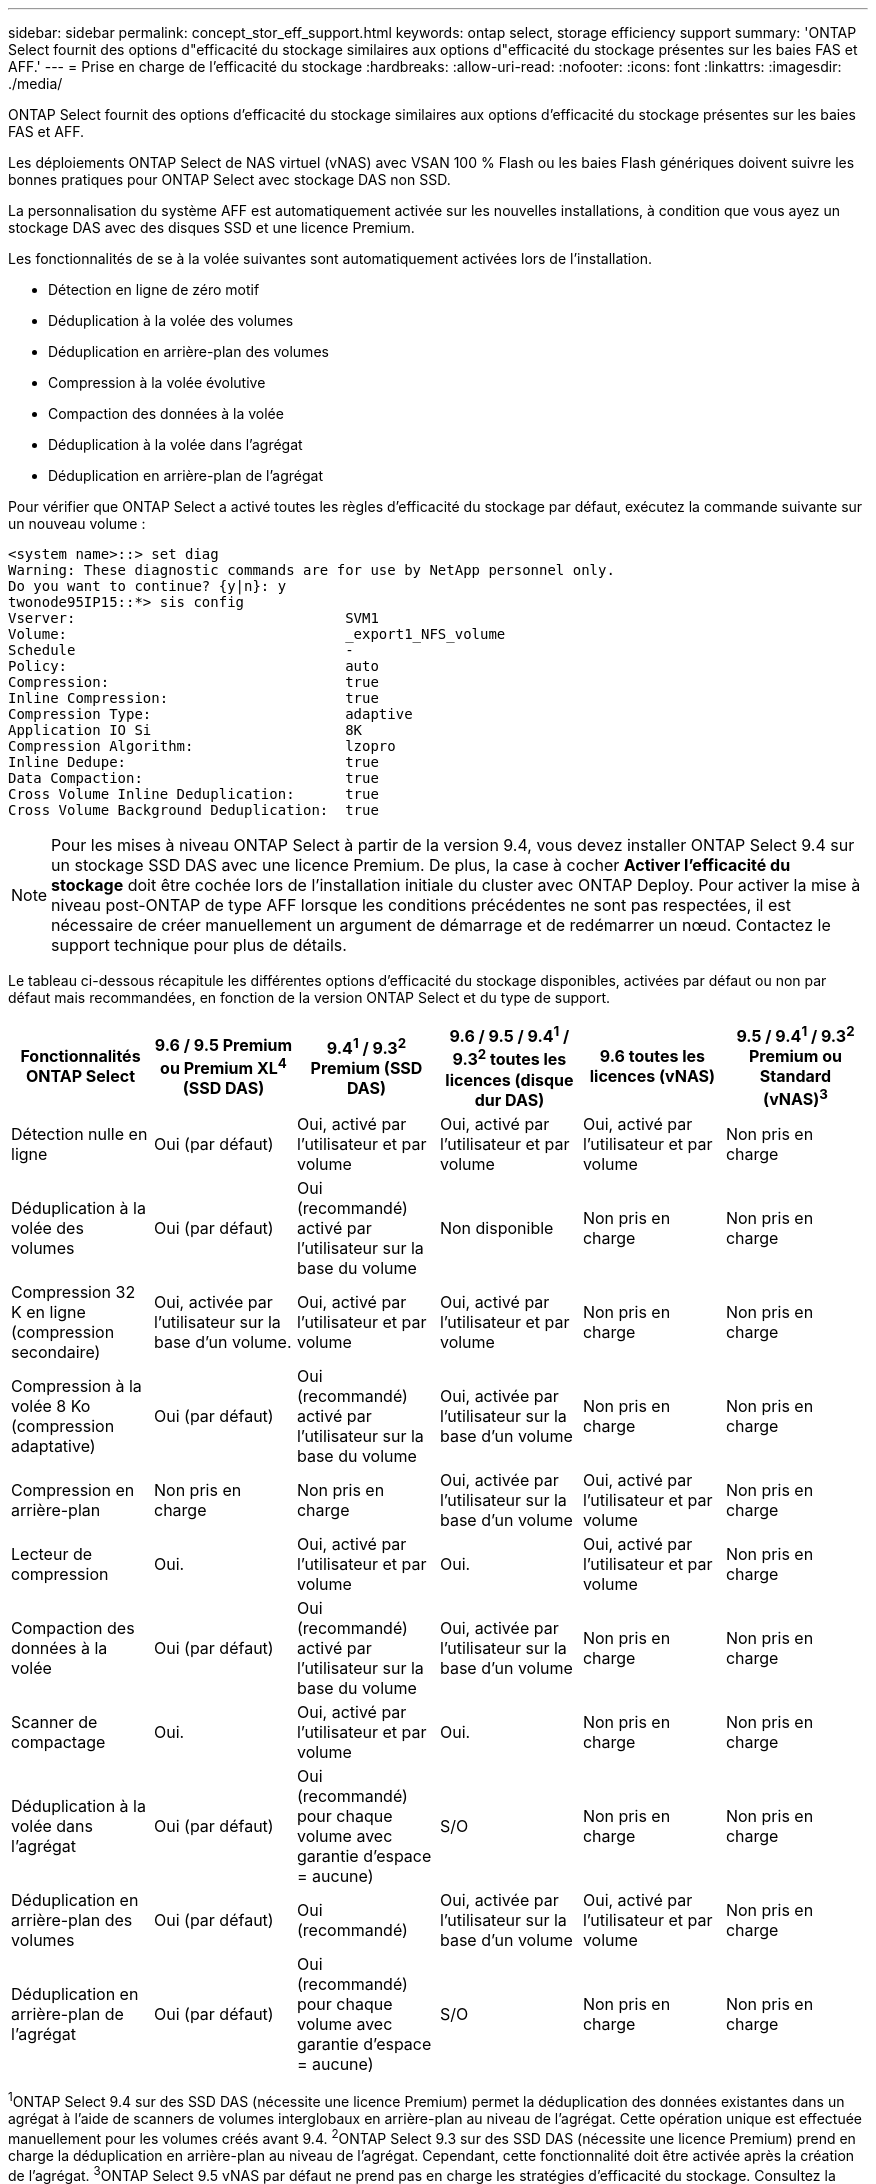 ---
sidebar: sidebar 
permalink: concept_stor_eff_support.html 
keywords: ontap select, storage efficiency support 
summary: 'ONTAP Select fournit des options d"efficacité du stockage similaires aux options d"efficacité du stockage présentes sur les baies FAS et AFF.' 
---
= Prise en charge de l'efficacité du stockage
:hardbreaks:
:allow-uri-read: 
:nofooter: 
:icons: font
:linkattrs: 
:imagesdir: ./media/


[role="lead"]
ONTAP Select fournit des options d'efficacité du stockage similaires aux options d'efficacité du stockage présentes sur les baies FAS et AFF.

Les déploiements ONTAP Select de NAS virtuel (vNAS) avec VSAN 100 % Flash ou les baies Flash génériques doivent suivre les bonnes pratiques pour ONTAP Select avec stockage DAS non SSD.

La personnalisation du système AFF est automatiquement activée sur les nouvelles installations, à condition que vous ayez un stockage DAS avec des disques SSD et une licence Premium.

Les fonctionnalités de se à la volée suivantes sont automatiquement activées lors de l'installation.

* Détection en ligne de zéro motif
* Déduplication à la volée des volumes
* Déduplication en arrière-plan des volumes
* Compression à la volée évolutive
* Compaction des données à la volée
* Déduplication à la volée dans l'agrégat
* Déduplication en arrière-plan de l'agrégat


Pour vérifier que ONTAP Select a activé toutes les règles d'efficacité du stockage par défaut, exécutez la commande suivante sur un nouveau volume :

[listing]
----
<system name>::> set diag
Warning: These diagnostic commands are for use by NetApp personnel only.
Do you want to continue? {y|n}: y
twonode95IP15::*> sis config
Vserver:                                SVM1
Volume:                                 _export1_NFS_volume
Schedule                                -
Policy:                                 auto
Compression:                            true
Inline Compression:                     true
Compression Type:                       adaptive
Application IO Si                       8K
Compression Algorithm:                  lzopro
Inline Dedupe:                          true
Data Compaction:                        true
Cross Volume Inline Deduplication:      true
Cross Volume Background Deduplication:  true
----

NOTE: Pour les mises à niveau ONTAP Select à partir de la version 9.4, vous devez installer ONTAP Select 9.4 sur un stockage SSD DAS avec une licence Premium. De plus, la case à cocher *Activer l'efficacité du stockage* doit être cochée lors de l'installation initiale du cluster avec ONTAP Deploy. Pour activer la mise à niveau post-ONTAP de type AFF lorsque les conditions précédentes ne sont pas respectées, il est nécessaire de créer manuellement un argument de démarrage et de redémarrer un nœud. Contactez le support technique pour plus de détails.

Le tableau ci-dessous récapitule les différentes options d'efficacité du stockage disponibles, activées par défaut ou non par défaut mais recommandées, en fonction de la version ONTAP Select et du type de support.

[cols="6"]
|===
| Fonctionnalités ONTAP Select | 9.6 / 9.5 Premium ou Premium XL^4^ (SSD DAS) | 9.4^1^ / 9.3^2^ Premium (SSD DAS) | 9.6 / 9.5 / 9.4^1^ / 9.3^2^ toutes les licences (disque dur DAS) | 9.6 toutes les licences (vNAS) | 9.5 / 9.4^1^ / 9.3^2^ Premium ou Standard (vNAS)^3^ 


| Détection nulle en ligne | Oui (par défaut) | Oui, activé par l'utilisateur et par volume | Oui, activé par l'utilisateur et par volume | Oui, activé par l'utilisateur et par volume | Non pris en charge 


| Déduplication à la volée des volumes | Oui (par défaut) | Oui (recommandé) activé par l'utilisateur sur la base du volume | Non disponible | Non pris en charge | Non pris en charge 


| Compression 32 K en ligne (compression secondaire) | Oui, activée par l'utilisateur sur la base d'un volume. | Oui, activé par l'utilisateur et par volume | Oui, activé par l'utilisateur et par volume | Non pris en charge | Non pris en charge 


| Compression à la volée 8 Ko (compression adaptative) | Oui (par défaut) | Oui (recommandé) activé par l'utilisateur sur la base du volume | Oui, activée par l'utilisateur sur la base d'un volume | Non pris en charge | Non pris en charge 


| Compression en arrière-plan | Non pris en charge | Non pris en charge | Oui, activée par l'utilisateur sur la base d'un volume | Oui, activé par l'utilisateur et par volume | Non pris en charge 


| Lecteur de compression | Oui. | Oui, activé par l'utilisateur et par volume | Oui. | Oui, activé par l'utilisateur et par volume | Non pris en charge 


| Compaction des données à la volée | Oui (par défaut) | Oui (recommandé) activé par l'utilisateur sur la base du volume | Oui, activée par l'utilisateur sur la base d'un volume | Non pris en charge | Non pris en charge 


| Scanner de compactage | Oui. | Oui, activé par l'utilisateur et par volume | Oui. | Non pris en charge | Non pris en charge 


| Déduplication à la volée dans l'agrégat | Oui (par défaut) | Oui (recommandé) pour chaque volume avec garantie d'espace = aucune) | S/O | Non pris en charge | Non pris en charge 


| Déduplication en arrière-plan des volumes | Oui (par défaut) | Oui (recommandé) | Oui, activée par l'utilisateur sur la base d'un volume | Oui, activé par l'utilisateur et par volume | Non pris en charge 


| Déduplication en arrière-plan de l'agrégat | Oui (par défaut) | Oui (recommandé) pour chaque volume avec garantie d'espace = aucune) | S/O | Non pris en charge | Non pris en charge 
|===
[Small]#^1^ONTAP Select 9.4 sur des SSD DAS (nécessite une licence Premium) permet la déduplication des données existantes dans un agrégat à l'aide de scanners de volumes interglobaux en arrière-plan au niveau de l'agrégat. Cette opération unique est effectuée manuellement pour les volumes créés avant 9.4.# [Small]#^2^ONTAP Select 9.3 sur des SSD DAS (nécessite une licence Premium) prend en charge la déduplication en arrière-plan au niveau de l'agrégat. Cependant, cette fonctionnalité doit être activée après la création de l'agrégat.# [Small]#^3^ONTAP Select 9.5 vNAS par défaut ne prend pas en charge les stratégies d'efficacité du stockage. Consultez la section vNAS pour obtenir plus de détails sur l'enregistrement de données sur instance unique (SIDL).# [Small]#^4^ONTAP Select 9.6 prend en charge une nouvelle licence (Premium XL) et une nouvelle taille de machine virtuelle (grande). Toutefois, la machine virtuelle grande taille n'est prise en charge que pour les configurations DAS utilisant RAID logiciel. Les configurations RAID et vNAS matérielles ne sont pas prises en charge avec la machine virtuelle ONTAP Select grande dans la version actuelle.#

Après la mise à niveau vers ONTAP Select 9.5 ou une version ultérieure, attendez que le système `system node upgrade-revert show` commande pour indiquer que la mise à niveau est terminée avant de vérifier les valeurs d'efficacité du stockage pour les volumes existants.

Sur un système mis à niveau vers ONTAP Select 9.5 ou version ultérieure, un nouveau volume créé sur un agrégat existant ou un nouvel agrégat a le même comportement que le volume créé lors d'un nouveau déploiement. Les volumes existants soumis à la mise à niveau du code ONTAP Select possèdent la plupart des mêmes règles d'efficacité du stockage que ceux d'un nouveau volume, avec quelques variantes :

Scénario 1:: Si aucune stratégie d'efficacité du stockage n'était activée sur un volume avant la mise à niveau, alors :
+
--
* Des volumes avec `space guarantee = volume` ne mettez pas la compaction des données à la volée, la déduplication à la volée dans les agrégats ou la déduplication en arrière-plan dans l'agrégat. Ces options peuvent être activées après la mise à niveau.
* Des volumes avec `space guarantee = none` la compression en arrière-plan n'est pas activée. Cette option peut être activée après la mise à niveau.
* La règle d'efficacité du stockage sur les volumes existants est définie sur automatique après la mise à niveau.


--
Scénario 2:: Si les fonctionnalités d'efficacité du stockage sont déjà activées sur un volume avant la mise à niveau, alors :
+
--
* Des volumes avec `space guarantee = volume` ne constatez aucune différence après la mise à niveau.
* Des volumes avec `space guarantee = none` activer la déduplication en arrière-plan de l'agrégat.
* Des volumes avec `storage policy inline-only` définir leur stratégie sur auto.
* Les volumes dotés de règles d'efficacité du stockage définies par l'utilisateur n'ont pas de modification de règle, à l'exception des volumes avec `space guarantee = none`. Ces volumes ont activé la déduplication en arrière-plan de l'agrégat.


--


Les fonctionnalités d'efficacité du stockage, activées avant la mise à niveau, sont conservées après la mise à niveau vers ONTAP Select 9.5 ou une version ultérieure. Si les fonctionnalités d'efficacité du stockage n'étaient pas activées avant la mise à niveau, l'efficacité du stockage n'est pas activée après la mise à niveau.
